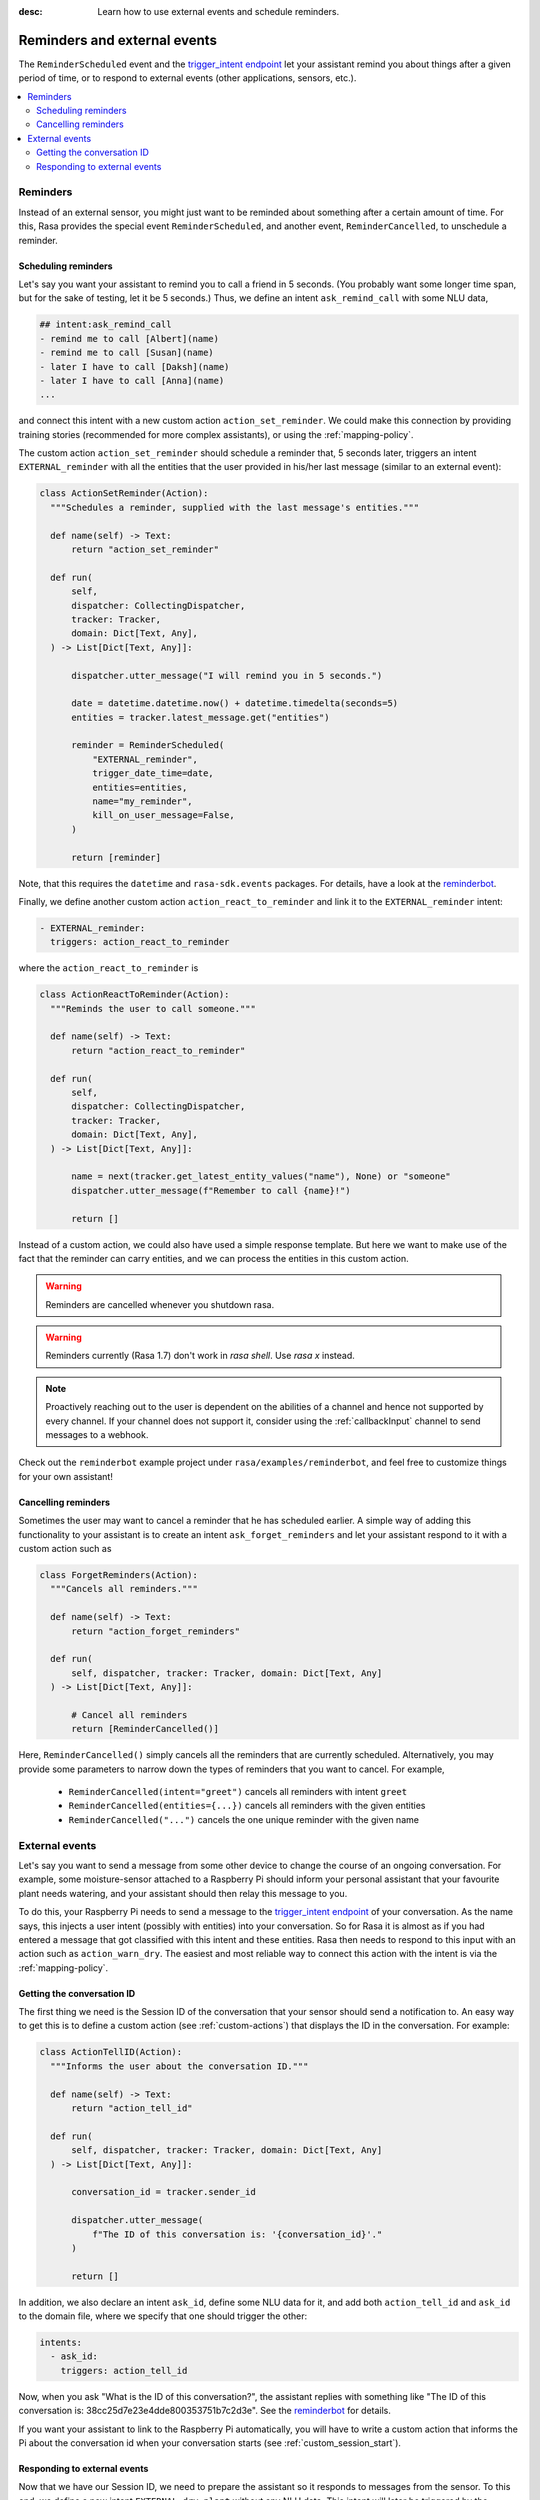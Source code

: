 :desc: Learn how to use external events and schedule reminders.

.. _reminders-and-external-events:

Reminders and external events
=============================

.. edit-link::

The ``ReminderScheduled`` event and the
`trigger_intent endpoint <../../api/http-api/#operation/triggerConversationIntent>`_ let your assistant remind you
about things after a given period of time, or to respond to external events (other applications, sensors, etc.).

.. contents::
   :local:


.. _reminders:

Reminders
---------

Instead of an external sensor, you might just want to be reminded about something after a certain amount of time.
For this, Rasa provides the special event ``ReminderScheduled``, and another event, ``ReminderCancelled``, to unschedule a reminder.


.. _scheduling-reminders-guide:

Scheduling reminders
^^^^^^^^^^^^^^^^^^^^

Let's say you want your assistant to remind you to call a friend in 5 seconds.
(You probably want some longer time span, but for the sake of testing, let it be 5 seconds.)
Thus, we define an intent ``ask_remind_call`` with some NLU data,

.. code-block:: md

  ## intent:ask_remind_call
  - remind me to call [Albert](name)
  - remind me to call [Susan](name)
  - later I have to call [Daksh](name)
  - later I have to call [Anna](name)
  ...

and connect this intent with a new custom action ``action_set_reminder``.
We could make this connection by providing training stories (recommended for more complex assistants), or using the :ref:`mapping-policy`.

The custom action ``action_set_reminder`` should schedule a reminder that, 5 seconds later, triggers an intent ``EXTERNAL_reminder`` with all the entities that the user provided in his/her last message (similar to an external event):

.. code-block:: python

  class ActionSetReminder(Action):
    """Schedules a reminder, supplied with the last message's entities."""

    def name(self) -> Text:
        return "action_set_reminder"

    def run(
        self,
        dispatcher: CollectingDispatcher,
        tracker: Tracker,
        domain: Dict[Text, Any],
    ) -> List[Dict[Text, Any]]:

        dispatcher.utter_message("I will remind you in 5 seconds.")

        date = datetime.datetime.now() + datetime.timedelta(seconds=5)
        entities = tracker.latest_message.get("entities")

        reminder = ReminderScheduled(
            "EXTERNAL_reminder",
            trigger_date_time=date,
            entities=entities,
            name="my_reminder",
            kill_on_user_message=False,
        )

        return [reminder]


Note, that this requires the ``datetime`` and ``rasa-sdk.events`` packages.
For details, have a look at the `reminderbot <https://github.com/RasaHQ/rasa/tree/master/examples/reminderbot/README.md>`_.

Finally, we define another custom action ``action_react_to_reminder`` and link it to the ``EXTERNAL_reminder`` intent:

.. code-block:: md

  - EXTERNAL_reminder:
    triggers: action_react_to_reminder

where the ``action_react_to_reminder`` is

.. code-block:: python

  class ActionReactToReminder(Action):
    """Reminds the user to call someone."""

    def name(self) -> Text:
        return "action_react_to_reminder"

    def run(
        self,
        dispatcher: CollectingDispatcher,
        tracker: Tracker,
        domain: Dict[Text, Any],
    ) -> List[Dict[Text, Any]]:

        name = next(tracker.get_latest_entity_values("name"), None) or "someone"
        dispatcher.utter_message(f"Remember to call {name}!")

        return []

Instead of a custom action, we could also have used a simple response template.
But here we want to make use of the fact that the reminder can carry entities, and we can process the entities in this custom action.

.. warning::

  Reminders are cancelled whenever you shutdown rasa.


.. warning::

  Reminders currently (Rasa 1.7) don't work in `rasa shell`.
  Use `rasa x` instead.


.. note::

   Proactively reaching out to the user is dependent on the abilities of a channel and
   hence not supported by every channel. If your channel does not support it, consider
   using the :ref:`callbackInput` channel to send messages to a webhook.


Check out the ``reminderbot`` example project under ``rasa/examples/reminderbot``, and feel free to customize things for your own assistant!


.. _cancelling-reminders-guide:

Cancelling reminders
^^^^^^^^^^^^^^^^^^^^

Sometimes the user may want to cancel a reminder that he has scheduled earlier.
A simple way of adding this functionality to your assistant is to create an intent ``ask_forget_reminders`` and let your assistant respond to it with a custom action such as

.. code-block:: python

  class ForgetReminders(Action):
    """Cancels all reminders."""

    def name(self) -> Text:
        return "action_forget_reminders"

    def run(
        self, dispatcher, tracker: Tracker, domain: Dict[Text, Any]
    ) -> List[Dict[Text, Any]]:

        # Cancel all reminders
        return [ReminderCancelled()]

Here, ``ReminderCancelled()`` simply cancels all the reminders that are currently scheduled.
Alternatively, you may provide some parameters to narrow down the types of reminders that you want to cancel.
For example,

    - ``ReminderCancelled(intent="greet")`` cancels all reminders with intent ``greet``
    - ``ReminderCancelled(entities={...})`` cancels all reminders with the given entities
    - ``ReminderCancelled("...")`` cancels the one unique reminder with the given name


.. _external-event-guide:

External events
---------------

Let's say you want to send a message from some other device to change the course of an ongoing conversation.
For example, some moisture-sensor attached to a Raspberry Pi should inform your personal assistant that your favourite
plant needs watering, and your assistant should then relay this message to you.

To do this, your Raspberry Pi needs to send a message to the `trigger_intent endpoint <../../api/http-api/#operation/triggerConversationIntent>`_ of your conversation.
As the name says, this injects a user intent (possibly with entities) into your conversation.
So for Rasa it is almost as if you had entered a message that got classified with this intent and these entities.
Rasa then needs to respond to this input with an action such as ``action_warn_dry``.
The easiest and most reliable way to connect this action with the intent is via the :ref:`mapping-policy`.


.. _getting-conversation-id:

Getting the conversation ID
^^^^^^^^^^^^^^^^^^^^^^^^^^^

The first thing we need is the Session ID of the conversation that your sensor should send a notification to.
An easy way to get this is to define a custom action (see :ref:`custom-actions`) that displays the ID in the conversation.
For example:

.. code-block:: python

  class ActionTellID(Action):
    """Informs the user about the conversation ID."""

    def name(self) -> Text:
        return "action_tell_id"

    def run(
        self, dispatcher, tracker: Tracker, domain: Dict[Text, Any]
    ) -> List[Dict[Text, Any]]:

        conversation_id = tracker.sender_id

        dispatcher.utter_message(
            f"The ID of this conversation is: '{conversation_id}'."
        )

        return []


In addition, we also declare an intent ``ask_id``, define some NLU data for it, and add both ``action_tell_id`` and
``ask_id`` to the domain file, where we specify that one should trigger the other:

.. code-block:: md

  intents:
    - ask_id:
      triggers: action_tell_id


Now, when you ask "What is the ID of this conversation?", the assistant replies with something like "The ID of this
conversation is: 38cc25d7e23e4dde800353751b7c2d3e".
See the `reminderbot <https://github.com/RasaHQ/rasa/tree/master/examples/reminderbot/README.md>`_ for details.

If you want your assistant to link to the Raspberry Pi automatically, you will have to write a custom action that
informs the Pi about the conversation id when your conversation starts (see :ref:`custom_session_start`).


.. _responding_to_external_events:

Responding to external events
^^^^^^^^^^^^^^^^^^^^^^^^^^^^^

Now that we have our Session ID, we need to prepare the assistant so it responds to messages from the sensor.
To this end, we define a new intent ``EXTERNAL_dry_plant`` without any NLU data.
This intent will later be triggered by the external sensor.
Here, we start the intent name with ``EXTERNAL_`` to indicate that this is not something the user would say, but you can name the intent however you like.

In the domain file, we now connect the intent ``EXTERNAL_dry_plant`` with another custom action ``action_warn_dry``, e.g.

.. code-block:: python

  class ActionWarnDry(Action):
    """Informs the user that a plant needs water."""
    def name(self) -> Text:
        return "action_warn_dry"

    def run(
        self,
        dispatcher: CollectingDispatcher,
        tracker: Tracker,
        domain: Dict[Text, Any],
    ) -> List[Dict[Text, Any]]:

        plant = next(tracker.get_latest_entity_values("plant"), None) or "plant"
        dispatcher.utter_message(f"Your {plant} needs some water!")

        return []


Now, when you are in a conversation with id ``38cc25d7e23e4dde800353751b7c2d3e``, then running

.. code-block:: shell

  curl -H "Content-Type: application/json" -X POST -d '{"name": "EXTERNAL_dry_plant", "entities": {"plant": "Orchid"}}' http://localhost:5005/conversations/38cc25d7e23e4dde800353751b7c2d3e/trigger_intent


in the terminal will cause your assistant to say "Your Orchid needs some water!".
